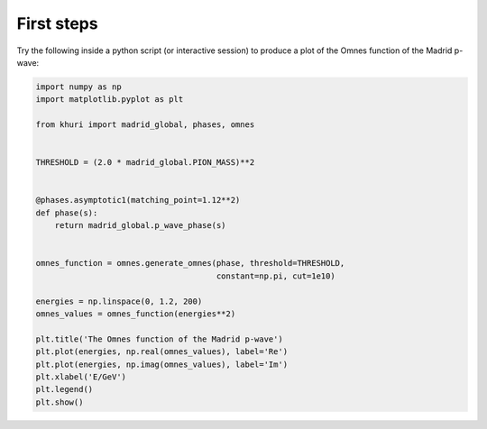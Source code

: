 First steps
===========

Try the following inside a python script (or interactive session) to produce a
plot of the Omnes function of the Madrid p-wave:

.. code-block:: python

    import numpy as np
    import matplotlib.pyplot as plt

    from khuri import madrid_global, phases, omnes


    THRESHOLD = (2.0 * madrid_global.PION_MASS)**2


    @phases.asymptotic1(matching_point=1.12**2)
    def phase(s):
        return madrid_global.p_wave_phase(s)


    omnes_function = omnes.generate_omnes(phase, threshold=THRESHOLD,
                                          constant=np.pi, cut=1e10)

    energies = np.linspace(0, 1.2, 200)
    omnes_values = omnes_function(energies**2)

    plt.title('The Omnes function of the Madrid p-wave')
    plt.plot(energies, np.real(omnes_values), label='Re')
    plt.plot(energies, np.imag(omnes_values), label='Im')
    plt.xlabel('E/GeV')
    plt.legend()
    plt.show()
